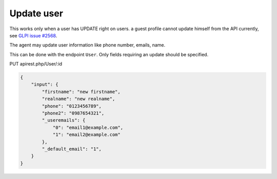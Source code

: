 Update user
===========

This works only when a user has UPDATE right on users. a guest profile cannot update himself from the API currently, see `GLPI issue #2568 <https://github.com/glpi-project/glpi/issues/2568>`_.

The agent may update user information like phone number, emails, name.

This can be done with the endpoint ``User``. Only fields requiring an update should be specified. 

PUT apirest.php/User/:id

.. code:: json

   {
       "input": {
           "firstname": "new firstname",
           "realname": "new realname",
           "phone": "0123456789",
           "phone2": "0987654321",
           "_useremails": { 
               "0": "email1@example.com",
               "1": "email2@example.com"
           },
           "_default_email": "1",
       }
   }
